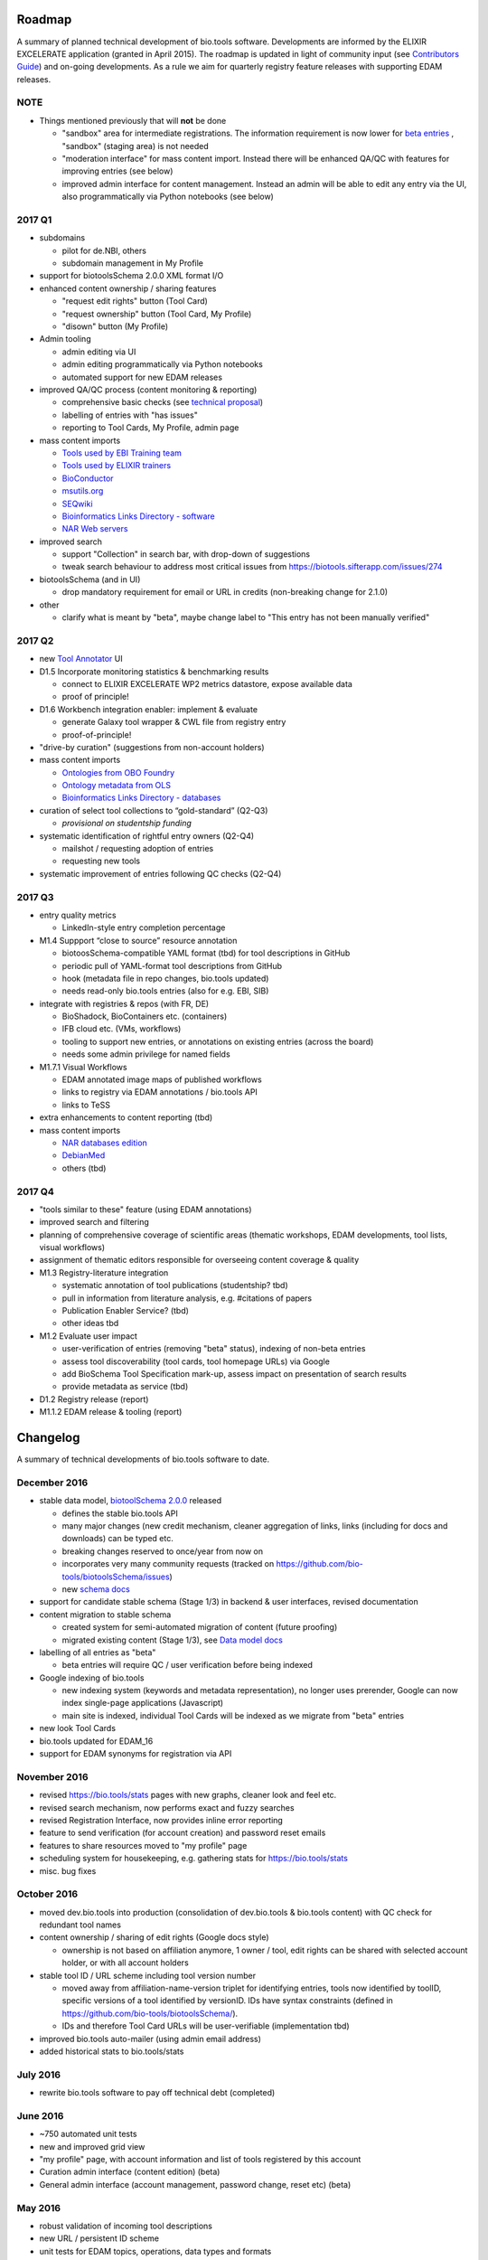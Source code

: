 Roadmap
=======
A summary of planned technical development of bio.tools software.  Developments are informed by the ELIXIR EXCELERATE application (granted in April 2015).  The roadmap is updated in light of community input (see `Contributors Guide <http://biotools.readthedocs.org/en/latest/hangouts.html>`_) and on-going developments.  As a rule we aim for quarterly registry feature releases with supporting EDAM releases.

NOTE
----

- Things mentioned previously that will **not** be done

  - "sandbox" area for intermediate registrations.  The information requirement is now lower for `beta entries <https://github.com/bio-tools/biotoolsSchema#information-requirements>`_ , "sandbox" (staging area) is not needed
  - "moderation interface" for mass content import.  Instead there will be enhanced QA/QC with features for improving entries (see below)
  - improved admin interface for content management.  Instead an admin will be able to edit any entry via the UI, also programmatically via Python notebooks (see below)
  

    
2017 Q1
-------
- subdomains

  - pilot for de.NBI, others
  - subdomain management in My Profile

- support for biotoolsSchema 2.0.0 XML format I/O

- enhanced content ownership / sharing features

  - "request edit rights" button (Tool Card)
  - "request ownership" button (Tool Card, My Profile)
  - "disown" button (My Profile)
    
- Admin tooling

  - admin editing via UI
  - admin editing programmatically via Python notebooks
  - automated support for new EDAM releases
  
- improved QA/QC process (content monitoring & reporting)

  - comprehensive basic checks (see `technical proposal <https://docs.google.com/document/d/1ATj2zJOlbR3Edk6QyGvPX5HStZBknqfx1Fwqk4k0kqE/edit#heading=h.fffoc8urhpt8>`_)
  - labelling of entries with "has issues"
  - reporting to Tool Cards, My Profile, admin page

- mass content imports
  
  - `Tools used by EBI Training team <https://biotools.sifterapp.com/issues/70>`_
  - `Tools used by ELIXIR trainers <https://biotools.sifterapp.com/issues/60>`_
  - `BioConductor <https://biotools.sifterapp.com/issues/31>`_
  - `msutils.org <https://biotools.sifterapp.com/issues/28>`_
  - `SEQwiki <https://biotools.sifterapp.com/issues/27>`_
  - `Bioinformatics Links Directory - software <https://biotools.sifterapp.com/issues/242>`_
  - `NAR Web servers <https://biotools.sifterapp.com/issues/245>`_

- improved search

  - support "Collection" in search bar, with drop-down of suggestions
  - tweak search behaviour to address most critical issues from https://biotools.sifterapp.com/issues/274

- biotoolsSchema (and in UI)

  - drop mandatory requirement for email or URL in credits (non-breaking change for 2.1.0)

- other

  - clarify what is meant by "beta", maybe change label to "This entry has not been manually verified"
    
2017 Q2
-------
- new `Tool Annotator <https://biotools.sifterapp.com/issues/211>`_ UI

- D1.5 Incorporate monitoring statistics & benchmarking results

  - connect to ELIXIR EXCELERATE WP2 metrics datastore, expose available data
  - proof of principle!

- D1.6 Workbench integration enabler: implement & evaluate

  - generate Galaxy tool wrapper & CWL file from registry entry
  - proof-of-principle!

- "drive-by curation" (suggestions from non-account holders)

- mass content imports

  - `Ontologies from OBO Foundry  <https://biotools.sifterapp.com/issues/300>`_
  - `Ontology metadata from OLS <https://biotools.sifterapp.com/issues/298>`_
  - `Bioinformatics Links Directory - databases <https://biotools.sifterapp.com/issues/307>`_

- curation of select tool collections to “gold-standard” (Q2-Q3)

  - *provisional on studentship funding*

- systematic identification of rightful entry owners (Q2-Q4)

  - mailshot / requesting adoption of entries
  - requesting new tools

- systematic improvement of entries following QC checks (Q2-Q4)
    
2017 Q3
-------
- entry quality metrics

  - LinkedIn-style entry completion percentage

- M1.4 Suppport “close to source” resource annotation

  - biotoosSchema-compatible YAML format (tbd) for tool descriptions in GitHub
  - periodic pull of YAML-format tool descriptions from GitHub
  - hook (metadata file in repo changes, bio.tools updated)
  - needs read-only bio.tools entries (also for e.g. EBI, SIB)

- integrate with registries & repos (with FR, DE)

  - BioShadock, BioContainers etc. (containers) 
  - IFB cloud etc. (VMs, workflows)
  - tooling to support new entries, or annotations on existing entries (across the board)
  - needs some admin privilege for named fields

- M1.7.1 Visual Workflows

  - EDAM annotated image maps of published workflows 
  - links to registry via EDAM annotations / bio.tools API
  - links to TeSS
    
- extra enhancements to content reporting (tbd)

    
- mass content imports

  - `NAR databases edition <https://biotools.sifterapp.com/issues/246>`_
  - `DebianMed <https://biotools.sifterapp.com/issues/32>`_
  - others (tbd)
	  
    
2017 Q4
-------
- "tools similar to these" feature (using EDAM annotations)

- improved search and filtering

- planning of comprehensive coverage of scientific areas (thematic workshops, EDAM developments, tool lists, visual workflows)

- assignment of thematic editors responsible for overseeing content coverage & quality
  
- M1.3 Registry-literature integration

  - systematic annotation of tool publications (studentship? tbd)
  - pull in information from literature analysis, e.g. #citations of papers
  - Publication Enabler Service? (tbd)
  - other ideas tbd

- M1.2 Evaluate user impact

  - user-verification of entries (removing "beta" status), indexing of non-beta entries
  - assess tool discoverability (tool cards, tool homepage URLs) via Google
  - add BioSchema Tool Specification mark-up, assess impact on presentation of search results
  - provide metadata as service (tbd)  

- D1.2 Registry release (report)

- M1.1.2 EDAM release & tooling (report)

 
      
Changelog
=========

A summary of technical developments of bio.tools software to date.

December 2016
-------------
- stable data model, `biotoolSchema 2.0.0  <https://github.com/bio-tools/biotoolsSchema/tree/master/versions>`_ released

  - defines the stable bio.tools API
  - many major changes (new credit mechanism, cleaner aggregation of links, links (including for docs and downloads) can be typed etc.
  - breaking changes reserved to once/year from now on
  - incorporates very many community requests (tracked on https://github.com/bio-tools/biotoolsSchema/issues)
  - new `schema docs <https://biotoolsschema.readthedocs.io/en/latest/>`_

- support for candidate stable schema (Stage 1/3) in backend & user interfaces, revised documentation

- content migration to stable schema

  - created system for semi-automated migration of content (future proofing)
  - migrated existing content (Stage 1/3), see `Data model docs <https://docs.google.com/document/d/1tqw7FELV4F_qzrTA9KpVYoORAeFPyY1ZOjaGTPN2H1E/edit>`_

- labelling of all entries as "beta"

  - beta entries will require QC / user verification before being indexed

- Google indexing of bio.tools

  - new indexing system (keywords and metadata representation), no longer uses prerender, Google can now index single-page applications (Javascript)
  - main site is indexed, individual Tool Cards will be indexed as we migrate from "beta" entries

- new look Tool Cards

- bio.tools updated for EDAM_16

- support for EDAM synonyms for registration via API
  
November 2016
-------------

- revised https://bio.tools/stats pages with new graphs, cleaner look and feel etc.
- revised search mechanism, now performs exact and fuzzy searches
- revised Registration Interface, now provides inline error reporting
- feature to send verification (for account creation) and password reset emails
- features to share resources moved to "my profile" page
- scheduling system for housekeeping, e.g. gathering stats for https://bio.tools/stats
- misc. bug fixes  

October 2016
------------
- moved dev.bio.tools into production (consolidation of dev.bio.tools & bio.tools content) with QC check for redundant tool names 

- content ownership / sharing of edit rights (Google docs style)

  - ownership is not based on affiliation anymore, 1 owner / tool, edit rights can be shared with selected account holder, or with all account holders

- stable tool ID / URL scheme including tool version number

  - moved away from affiliation-name-version triplet for identifying entries, tools now identified by toolID, specific versions of a tool identified by versionID.  IDs have syntax constraints (defined in https://github.com/bio-tools/biotoolsSchema/).
  - IDs and therefore Tool Card URLs will be user-verifiable (implementation tbd)

- improved bio.tools auto-mailer (using admin email address)

- added historical stats to bio.tools/stats

  
July 2016
---------
- rewrite bio.tools software to pay off technical debt (completed)

June 2016
---------
- ~750 automated unit tests
- new and improved grid view
- "my profile" page, with account information and list of tools registered by this account
- Curation admin interface (content edition) (beta)
- General admin interface (account management, password change, reset etc) (beta)

May 2016
--------
- robust validation of incoming tool descriptions
- new URL / persistent ID scheme
- unit tests for EDAM topics, operations, data types and formats


April 2016
----------
- bio.tools/stats page
- improved load time
- added Elasticsearch support for improved search
- user authentication support for password change, reset, etc
- new improved and simplified search and filtering interface (neXtProt style)

March 2016
----------
- bio.tools documentation framework: https://biotools.readthedocs.org
- rewrite bio.tools software to pay off technical debt (on-going)

December 2015
-------------
- Created URL links to various registry related resources, such as bio.tools/events
- Displaying date added as 'time ago'
- Improvements to the pagination
- Added a nightly validator that ensures that the existing contents of the registry validate against the XSD schema
- EDAM release
- Continuous debugging and improvements

November 2015
-------------
- Created a mechanism for gathering stats of the current content of the registry
- API now returns date of last update
- Sorting entries by last added
- Improvements to the account creation
- Schema release
- Continuous debugging and improvements

October 2015
------------
- Rework of all interfaces to make website mobile friendly
- Improved error handling, messages and display when registering a resource
- Made JSON interactively editable in the Â¡Â®Resource registrationÂ¡Â¯ interface
- Continuous debugging and improvements

September 2015
--------------
- New domain bio.tools
- New advanced filtering widget and mechanism
- Improvements to the EDAM widget
- Tooltips redone
- Updated the contact tab in Â¡Â®Resource registrationÂ¡Â¯ to make it obvious that either email or URL is required instead of both
- Continuous debugging and improvements

August 2015
-----------
- Major release with focus on improved interface usability:
  - Removed splashscreen
  - Refactored menus
  - New browsing interface: added new Â¡Â®pillÂ¡Â¯ view, new sorting capabilities, storing search state in the URL etc.
  - New registration interface: new ontology browsing widget, restructured to improve look and feel
  - New editing interface (for existing resources)
  - Added Â¡Â®compact viewÂ¡Â¯ to query interface
  - Improved search bar with search suggestions
- Finalizing search API intended to prepare for growth in content and usage of the registry (scalability)
- New transferable search URL - same syntax for filtering both via GUI and API
- Continuous debugging and improvements

July 2015
--------- 
- Work on a search API intended to prepare for growth in content and usage of the registry (scalability)
- Implemented Resource Pages (mature)
  - New look: compactified, visualisation of functions and in/outputs
- Work on major enhancements to interface usability
- Continuous debugging and improvements

June 2015
---------
- biotoolsXSD-1.2 released
  - https://github.com/jongithub/biotoolsxsd/blob/master/CHANGELOG.md
- Registry software updated to accommodate the new release (ongoing)
- Continuous debugging

May 2015
--------
- Created new demo server
- Created replacement page for use upon releases
- Set up Google Indexing
- Enabled Google Analytics
- Implemented Resource Pages (beta)
- Made publication attribute mandatory
- Created biotoolsXSD project in Github
- biotoolsXSD-1.1 released
  - https://github.com/jongithub/biotoolsxsd/blob/master/CHANGELOG.md 
  - Updated schema docs for "Name" standards
  - Updated schema docs to include simple table of attributes (optional, recommended, mandatory) PLUS reference Google Doc with this info
- Continuous debugging

April 2015
----------
- Added ability to adjust column width 
- Added ability to sort columns
- Outlined technical implementation of Resource Pages
- Enforced "name" standards in registration interface
- Prepare for Google Indexing
- Added whole VM deployment and provisioning setup
- Various schema updates, e.g.
  - Improved dataType, dataFormat element docs
  - Extended URL with support for FTP 
  - Enforced Â¡Â®description' length limit
  - Enforced other 'description' fieldsÂ¡Â¯ length limits
  - Made publication ID mandatory
  - Updated sample JSON with "null" value of "uri"
- Continuous debugging

March 2015
----------
- Batch registration to support XML format, & support multi-resource JSON / XML upload
- Fixed the interface not to direct the user to the splash screen all the time
- Various schema updates, e.g.
  - Harmonize "Maturity" in software description schema
  - Updated comment in schema docs for "contact"
  - Removed URI from softwareType and resourceType
  - Updated schema for missing AppDB languages
  - Updated schema for missing AppDB licenses
- Continuous debugging

February 2015
-------------
- Released EDAM 1.9 with corresponding registry updates
- Splash page updated to accept full term before redirecting
- Various schema updates, e.g.
  - Added "virtual appliance" to enum for interfaceType
  - Removed URLs from simple enums in schema (old SWO terms)
  - Changed "Accessibility" element to support "private" tools 
  - Added "Dataset" to enum for resourceType
- Continuous debugging
